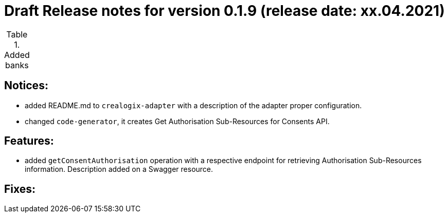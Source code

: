 = Draft Release notes for version 0.1.9 (release date: xx.04.2021)

.Added banks
|===
|===

== Notices:
- added README.md to `crealogix-adapter` with a description of the adapter proper configuration.
- changed `code-generator`, it creates Get Authorisation Sub-Resources for Consents API.

== Features:
- added `getConsentAuthorisation` operation with a respective endpoint for retrieving Authorisation Sub-Resources
information. Description added on a Swagger resource.

== Fixes:
